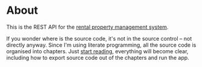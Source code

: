 * About

[[https://github.com/jakub-stastny/rpm.backend/actions/workflows/test.yml][https://github.com/jakub-stastny/rpm.backend/actions/workflows/test.yml/badge.svg]]

This is the REST API for the [[https://github.com/jakub-stastny/rpm.meta][rental property management system]].

If you wonder where is the source code, it's not in the source control – not directly anyway. Since I'm using literate programming, all the source code is organised into chapters. Just [[./chapters][start reading]], everything will become clear, including how to export source code out of the chapters and run the app.
